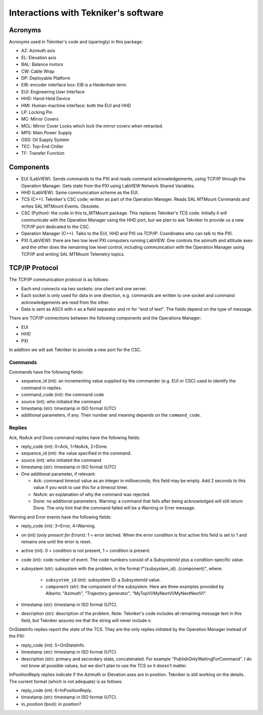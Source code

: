 .. py:currentmodule:: lsst.ts.MTMount

.. _lsst.ts.MTMount-tekniker_info:

Interactions with Tekniker's software
=====================================

Acronyms
--------

Acronyms used in Tekniker's code and (sparingly) in this package:

* AZ: Azimuth axis
* EL: Elevation axis
* BAL: Balance motors
* CW: Cable Wrap
* DP: Deployable Platform
* EIB: encoder interface box: EIB is a Heidenhain term.
* EUI: Engineering User Interface
* HHD: Hand-Held Device
* HMI: Human-machine interface: both the EUI and HHD
* LP: Locking Pin
* MC: Mirror Covers
* MCL: Mirror Cover Locks which lock the mirror covers when retracted.
* MPS: Main Power Supply
* OSS: Oil Supply System
* TEC: Top-End Chiller
* TF: Transfer Function

Components
----------

* EUI (LabVIEW). Sends commands to the PXI and reads command acknowledgements, using TCP/IP through the Operation Manager. Gets state from the PXI using LabVIEW Network Shared Variables.
* HHD (LabVIEW). Same communication scheme as the EUI.
* TCS (C++). Tekniker's CSC code; written as part of the Operation Manager. Reads SAL MTMount Commands and writes SAL MTMount Events. Obsolete.
* CSC (Python): the code in this ts_MTMount package. This replaces Tekniker's TCS code. Initially it will communicate with the Operation Manager using the HHD port, but we plan to ask Tekniker to provide us a new TCP/IP port dedicated to the CSC.
* Operation Manager (C++). Talks to the EUI, HHD and PXI via TCP/IP. Coordinates who can talk to the PXI.
* PXI (LabVIEW): there are two low level PXI computers running LabVIEW. One controls the azimuth and altitude axes and the other does the remaining low level control, including communication with the Operation Manager using TCP/IP and writing SAL MTMount Telemetry topics.

TCP/IP Protocol
---------------

The TCP/IP communication protocol is as follows:

* Each end connects via two sockets: one client and one server.
* Each socket is only used for data in one direction, e.g. commands are written to one socket and command acknowledgements are read from the other.
* Data is sent as ASCII with `\n` as a field separator and `\r\n` for "end of text".
  The fields depend on the type of message.

There are TCP/IP connections between the following components and the Operations Manager:

* EUI
* HHD
* PXI

In addition we will ask Tekniker to provide a new port for the CSC.

Commands
^^^^^^^^

Commands have the following fields:

* sequence_id (int): an incrementing value supplied by the commander (e.g. EUI or CSC) used to identify the command in replies.
* command_code (int): the command code
* source (int): who initiated the command
* timestamp (str): timestamp in ISO format (UTC)
* additional parameters, if any. Their number and meaning depends on the ``command_code``.

Replies
^^^^^^^

Ack, NoAck and Done command replies have the following fields:

* reply_code (int): 0=Ack, 1=NoAck, 2=Done.
* sequence_id (int): the value specified in the command.
* source (int): who initiated the command
* timestamp (str): timestamp in ISO format (UTC)
* One additional parameter, if relevant:

  * Ack: command timeout value as an integer in milliseconds; this field may be empty.
    Add 2 seconds to this value if you wish to use this for a timeout timer.
  * NoAck: an explanation of why the command was rejected.
  * Done: no additional parameters.
    Warning: a command that fails after being acknowledged will still return Done.
    The only hint that the command failed will be a Warning or Error message.

Warning and Error events have the following fields:

* reply_code (int): 3=Error, 4=Warning.
* on (int) (*only present for Errors*): 1 = error latched.
  When the error condition is first active this field is set to 1 and remains one until the error is reset.
* active (int): 0 = condition is not present, 1 = condition is present.
* code (int): code number of event.
  The code numbers consist of a `SubsystemId` plus a condition-specific value.
* subsystem (str): subsystem with the problem, in the format f"{subsystem_id}. {component}", where:

    * ``subsystem_id`` (int): subsystem ID: a `SubsystemId` value.
    * ``component`` (str): the component of the subsystem.
      Here are three examples provided by Alberto: "Azimuth", "Trajectory generator", "MyTopVI/MyNextVI/MyNextNextVI".
* timestamp (str): timestamp in ISO format (UTC).
* description (str): description of the problem.
  Note: Tekniker's code includes all remaining message text in this field, but Tekniker assures me that the string will never include `\n`.

OnStateInfo replies report the state of the TCS. They are the only replies initiated by the Operation Manager instead of the PXI:

* reply_code (int): 5=OnStateInfo.
* timestamp (str): timestamp in ISO format (UTC).
* description (str): primary and secondary state, concatenated. For example "PublishOnlyWaitingForCommand".
  I do not know all possible values, but we don't plan to use the TCS so it doesn't matter.

InPositionReply replies indicate if the Azimuth or Elevation axes are in position.
Tekniker is still working on the details.
The current format (which is not adequate) is as follows:

* reply_code (int): 6=InPositionReply.
* timestamp (str): timestamp in ISO format (UTC).
* in_position (bool): in position?
